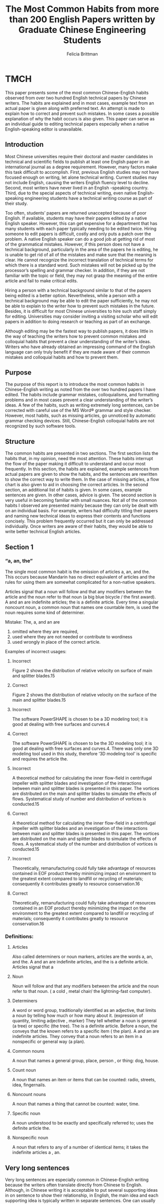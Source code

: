 #+OPTIONS: num:nil toc:nil
#+REVEAL_TRANS: linear
#+REVEAL_THEME: jr0cket
#+Title: The Most Common Habits from more than 200 English Papers written by Graduate Chinese Engineering Students 
#+Author:  Felicia Brittman
#+Email: yezhaoliang@ncepu.edu.cn

* TMCH
This paper presents some of the most common Chinese-English habits 
observed from over two hundred English technical papers by Chinese
writers. The habits are explained and in most cases, example text 
from an actual paper is given along with preferred text. An attempt 
is made to explain how to correct and prevent such mistakes. In some 
cases a possible explanation of why the habit occurs is also given. This paper can serve as an individual guide to editing technical papers especially when a native English-speaking editor is unavailable.

** Introduction
Most Chinese universities require their doctoral and master 
candidates in technical and scientific fields to publish at least
one English paper in an international journal as a degree 
requirement. However, many factors make this task difficult to 
accomplish. First, previous English studies may not have focused 
enough on writing, let alone technical writing. Current studies 
may not include English, causing the writers English fluency level 
to decline. Second, most writers have never lived in an English
-speaking country. Third, due to the special aspects of technical
writing, even native English-speaking engineering students have 
a technical writing course as part of their study.

Too often, students’ papers are returned unaccepted because of 
poor English. If available, students may have their papers edited 
by a native English speaker. However,  this can get expensive for 
a department that has many students with each paper typically 
needing to be edited twice. Hiring someone to edit papers is 
difficult, costly and only puts a patch over the problem. A native 
English speaker can do a good job at getting rid of most of the 
grammatical mistakes. However, if this person does not have a 
technical background, particularly in the area of the papers he 
is editing, he is unable to get rid of  all of the mistakes and 
make sure that the meaning is clear. He cannot recognize the 
incorrect translation of technical terms for which there is a 
standard word. Such mistakes will not be picked up by the 
processor’s spelling and grammar checker.  In addition, if  they 
are not familiar with the topic or field, they may not grasp the 
meaning of the entire article and fail to make critical edits.

Hiring a person with a technical background similar to that of 
the papers being edited is a better option. Nevertheless, while a 
person with a technical background may  be able to edit the paper 
sufficiently, he may not be able to explain to the writer how to 
prevent such mistakes in the future.  Besides, it is difficult for 
most Chinese universities  to hire such staff simply for editing. 
Universities may consider inviting a visiting scholar who will 
edit papers in addition to doing research or teaching as part of 
an exchange. 

Although editing may be the fastest way to publish papers, it does 
little in the way of teaching the writers how to prevent common 
mistakes and colloquial habits that  prevent a clear understanding 
of the writer’s ideas. Writers who have already obtained an 
impressing command of the English language can only truly benefit 
if they are made aware of their common mistakes and colloquial 
habits and how to prevent them.

** Purpose
The purpose of this report is to introduce the most common habits 
in Chinese-English writing as noted from the over two hundred
papers I have edited. The habits include grammar mistakes, 
colloquialisms, and formatting problems and in most cases prevent 
a clear understanding of the writer’s ideas. A few of the habits, 
such as writing extremely long sentences, can be corrected with 
careful use of the MS Word® grammar and style checker. However,
most habits, such as missing articles, go unnoticed by automatic 
grammar checking devices. Still, Chinese-English colloquial habits 
are not recognized by such software tools.

** Structure
The common habits are presented in two sections. The first section 
lists the habits that, in my opinion, need the most attention. 
These habits interrupt the flow of the paper making it difficult 
to understand and occur most frequently. In this section, the 
habits are explained, example sentences from actual papers are
given to show the habits, and the sentences are rewritten to show 
the correct way to write them. In the case of missing articles, 
a flow chart is also given to aid in choosing the correct articles.
In the second section, an additional list of habits is given. In 
some cases, example sentences are given. In other cases, advice is 
given. The second section is very useful in becoming familiar with 
small nuances. Not all of the common habits I observed are 
presented mainly because they can only be dealt with on an 
individual basis. For example, writers had difficulty titling 
their papers and naming new technical ideas to express their 
contents and functions concisely. This problem frequently occurred
but it can only be addressed individually. Once writers are aware 
of their habits, they would be able to write better technical 
English articles.


** Section 1

*** “a, an, the”
The single most common habit is the omission of articles a, an,
and the. This occurs because Mandarin has no direct equivalent 
of articles and the rules for using them are somewhat
complicated for a non-native speakers.

Articles signal that a noun will follow and that any modifiers 
between the article and the noun refer to that noun (a big blue 
bicycle / the first award). A and an are indefinite articles; 
the is a definite article. Every time a singular noncount noun,
a common noun that names one countable item, is used the noun 
requires some kind of determiner.
 


Mistake:	The, a, and an are 
    1) omitted where they are required,
    2) used where they are not needed or contribute to wordiness 
    3) used wrongly in place of the correct article.

Examples of incorrect usages:

**** Incorrect
	Figure 2 shows the distribution of relative velocity 
        on surface of main and splitter blades.15
**** Correct
	Figure 2 shows the distribution of relative velocity 
        on the surface of the main and splitter blades.15

**** Incorrect
	The software PowerSHAPE is chosen to be a 3D modeling
        tool; it is good at dealing with free surfaces and 
        curves.4
**** Correct
	The software PowerSHAPE is chosen to be the 3D modeling 
        tool; it is good at dealing with free surfaces and 
        curves.4. There was only one 3D modeling tool used in 
        this study, therefore ‘3D modeling tool’ is specific 
        and requires the article the.

**** Incorrect
	A theoretical method for calculating the inner 
        flow-field in centrifugal impeller with splitter blades
        and investigation of the interactions between main and
        splitter blades is presented in this paper. The 
        vortices are distributed on the main and splitter blades 
        to simulate the effects of flows. Systematical study of 
        number and distribution of vortices is conducted.15
**** Correct
	A theoretical method for calculating the inner flow-field 
        in a centrifugal impeller with splitter blades and an investigation 
        of the interactions between main and splitter blades is presented 
        in this paper. The vortices are distributed on the 
        main and splitter blades to simulate the effects of 
        flows. A systematical study of the number and 
        distribution of vortices is conducted.15

**** Incorrect
        Theoretically, remanufacturing could fully take advantage 
        of resources contained in EOF product thereby minimizing 
        impact on environment to the greatest extent compared 
        to landfill or recycling of materials; consequently it 
        contributes greatly to resource conservation.16
**** Correct
	Theoretically, remanufacturing could fully take advantage 
        of resources contained in an EOF product thereby minimizing 
        the impact on the environment to the greatest extent compared 
        to landfill or recycling of materials; consequently it contributes 
        greatly to resource conservation.16

*** Definitions:

**** Articles	
    Also called determiners or noun markers, articles are 
    the words a, an, and the. A and an are indefinite articles, 
    and the is a definite article. Articles signal that a
 

**** Noun 
    Noun will follow and that any modifiers between the article 
    and the noun refer to that noun. ( a cold , metal chair/ the 
    lightning-fast computer).

**** Determiners
  A word or word group, traditionally identified as an 
  adjective, that limits a noun by telling how much or how many
  about it. (expression of quantity, limiting adjective
  , marker) They tell whether a noun is general (a tree) or 
  specific (the tree). The   is a definite article. Before a 
  noun, the conveys that the known refers to a specific item (
  the plan). A and an are indefinite articles. They convey that 
  a noun refers to an item in a nonspecific or general 
  way (a plan).

**** Common nouns
  A noun that names a general group, place, person , or thing: 
  dog, house.

**** Count noun
  A noun that names an item or items that can be 
  counted: radio, streets, idea, fingernails.

**** Noncount nouns
  A noun that names a thing that cannot be counted: water, time.

**** Specific noun
  A noun understood to be exactly and specifically referred to; 
  uses the definite article the.

**** Nonspecific noun
  A noun that refers to any of a number of identical 
  items; it takes the indefinite articles a , an.

** Very long sentences

Very long sentences are especially common in Chinese-English 
writing because the writers often translate directly from Chinese 
to English. Although, in Chinese writing it is acceptable 
to put several supporting ideas in on sentence to show their 
relationship,   in English, the main idea and each supporting idea 
is typically written in separate sentences. One can usually 
recognize a very long sentence by its length – sixty words or more.
However, sentences of smaller lengths can also be too long if they 
contain  multiple statements that confuse the main idea. Long 
sentences can be avoided by limiting each sentence to one or two 
topics. Semicolons should be used where the writer really wants to 
emphasize the relationship between ideas.


*** Too long	
    According to the characteristic of fan-coil air-conditioning 
    systems, this paper derives the cooling formula of fan-coil 
    units based on the heat transfer theories and puts forward 
    a new method to gauge cooling named Cooling Metering on 
    the Air-side, which can monitor the individual air-conditioning 
    cooling consumption during a period of time by detecting the 
    parameters of inlet air condition – temperature and humidity– 
    of the fan-coil air-conditioning system as well as the parameters
    of inlet cooling water provided by the chiller.


*** Correct	
    This paper derives the cooling formula of fan-coil units 
    based on the characteristics of fan-coil air-conditioning 
    systems and heat transfer theories, and puts forward a new 
    method to gauge cooling called Cooling Metering on the Air
    -side. The new method can monitor individual air-conditioning
    cooling consumption during a  period of time by detecting the 
    condition of inlet air – temperature and humidity–of 
    the fan-coil air-conditioning system as well as the 
    parameters of the inlet cooling water provided by the chiller.


*** Too long	
    The gear transmission is grade seven, the gear gap is 0.00012 
    radians, the gear gap has different output values corresponding 
    to any given input value, non- linearity of the gear gap 
    model can be described by using the phase function method
    , the existing backlash block in the non-linear library 
    of the Matlab/zdimulink toolbox can be used, the initial 
    value of gear gap in the backlash block is set to zero.9

*** Correct	
    The gear transmission is grade seven. The gear gap, which 
    is 0.00012 radians, has different output values corresponding 
    to any given input value. The non-linearity of the gear gap 
    model can be described by using the phase function method. 
    The existing backlash block in the non-linear library of 
    the Matlab/zdimulink toolbox can be used; the initial value of 
    gear gap in the backlash block is set to zero.

Another type of super-long sentence that frequently occurs in 
technical papers is that of a list. The writer wants to give 
a large amount of data, usually parameter values, and puts this 
information into one long, paragraph-sized sentence. However, 
the best way to give such type and quantity of information is 
to tabulate it (put it in a bulleted list).


*** Too long 
   The clear height of the case is 6.15 meters; the thickness of 
   the roof is 0.85 meters; the thickness of the bottom is 0.90 
   meters, the overall width is 26.6 meters, the overall length 
   of the axial cord is 304.5 meters, the length of the jacking
   section is about 148.8 meters; the weight of the case is 
   about 24127 tons.3
   
*** Clear	
  •	Case clearance height	6.15 meters
	•	Roof thickness	0.85 meters
	•	Bottom thickness	0.90 meters
	•	Overall width	26.6 meters
	•	Overall length of the axial cord	304.5 meters
	•	Length of the jacking section	148.8 meters (approx.)
	•	Weight of the case	24127 tons (approx.)


*** Prefacing the main idea of a sentence by stating the purpose, location or reason first

Chinese writers often preface the main topic of a sentence by 
first However, this has the effect of demoting the importance 
of the main idea and making the reader think the author is 
indirect. Bring the main idea to the beginning of the sentence 
stating any locations, reasons, etc., afterwards.

**** Incorrect	
For the application in automobile interiors, this paper studies 
the nesting optimization problem in leather manufacturing. 5
**** Correct
This paper studies the nesting optimization problem in leather 
manufacturing for application in automobile interiors.

**** Incorrect	
Especially when numerical control (NC) techniques[4] are
widely used in industry and rapid prototype methods[5][6] 
bring a huge economical benefits, the advantage of constructing 
3D model[7][8][9] becomes extremely obvious.2
**** Correct	
The advantage of constructing a 3D model[7][8][9] becomes 
extremely obvious especially when numerical control (NC) techniques
[4] are widely used in industry and rapid prototype methods[5][6] bring a huge economical benefits.

**** Incorrect	
Inside the test box, the space was filled with asbestos.15
**** Correct	
The space inside the test box was filled with asbestos.
 

**** Incorrect	
In practice, we employed this approach to dispose of a 
wheelhouse subassembly of one kind of auto-body, and the 
results show that this method is feasible.16
**** Correct	
We employed this approach to dispose of a wheelhouse subassembly 
of one kind of auto-body, and the results show that this method is feasible.

**** Incorrect	
To ensure sheet metal quality as well as assembly quality
, CMMs are widely used in automotive industry production.16
**** Correct	
CMMs are widely used in automotive industry production to ensure 
sheet metal quality as well as assembly quality.



*** Tendency of placing phrases which indicate time at the beginning of a sentence

**** Incorrect	
When U is taken as the control parameter, the 
BDs for � =0.0, 0.001, 0.005 are shown in Fig. 8.
**** Correct	
Figure 8 shows the BDs for � =0.
0, 0.001, and 0.005 when U is taken as the control parameter.


*** Place the most important subject at the beginning of the sentence for emphasis

**** Incorrect	
Based on the triangulation structure built from unorganized points or 
a CAD model, the extended STL format is described 
in this section.4
**** Correct	
The extended STL format is described in this section based 
on the triangulation structure built from unorganized points or a 
CAD model.

**** Incorrect	
The 3D dentition defect and restoration element models are designed 
precisely with complicated surfaces.4
**** Correct	
The 3D dentition defect and restoration element models with complicated 
surfaces are designed precisely.



*** “which/ that”
The antecedent (noun or pronoun) to which which 
refers is not specific, causing confusion.

Antecedent	The noun or pronoun to which a pronoun refers.

‘The Shijiazhuang south road underground bridge possesses the largest 
jacking force, which is built at 1978(10680t).’ [‘Shijiazhuang 
south road underground bridge possesses the largest jacking force which 
is built at 1978(10680t).’

Absolute truths in paleontology are often elusive, and even 
the filmmakers were surprised at the fierce arguments that split 
the scientists when an initial brainstorming session was else.
 



*** ‘Respectively’ and ‘respective’

Respectively refers back to two or more persons or things 
only in the order they were previously designated or mentioned
. If two lists are given, respectively pairs the 
list entries according to the order in which they are 
given. In this case the use of respectively is to allow the 
writer to give a lot of information without confusing the 
reader or writing several short sentences. Respectively is usually 
at the end of the sentence. In both cases, mentioning the order 
must be important to the meaning of the sentence otherwise 
it is not used.

For example: Bobby, Nicole and Daren wore red, 
green and blue coats, respectively.

                | List 1 |      | List 2        |
                |--------+------+---------------|
                | Bobby  | wore | a red coat.   |
                | Nicole | wore | a green coat. |
                | Daren  | wore | a blue coat.  |

Respective to two or more persons or things only in 
the order they were previously designated or mentioned.

The uses of these two words are usually incorrect or 
confusing as in the following examples.

1.	Respectively is misplaced in the sentence; it is put before the nouns to which it refers.

**** Incorrect	
Equations 2�6 can be respectively linearized as:……(equations given)…13
**** Correct	
Equations 2�6 can be linearized as:……(equations given)…, respectively.

**** Incorrect	
The weights of the two experts are respectively 0.600 and 0.400.19
**** Correct	
The weights of the two experts are 0.600 and 0.400, respectively.


2.	Respectively is inserted to express that there is a certain order in which something was done.  However, the order is already implied elsewhere in the sentence or does not need  to be expressed because it does not add value to meaning of the sentence.

**** Incorrect 
If both the core technology score and core quality score of a bottleneck process  are, respectively, below certain scores, then we refer to strategy 1, otherwise, if either is, respectively, above a certain score, then we refer to strategy 2.
Similarly, if the core technology and core quality are, respectively, above a certain score, then we refer to strategy 3, otherwise, if either is, respectively, below a certain score, then we refer to strategy 4.19
**** Correct	
If both the core technology score and core quality score of a bottleneck process are below certain scores, then we refer to strategy 1, otherwise, if either is  above a certain score, then we refer to strategy 2. Similarly, if the core technology and core quality are above a certain score, then we refer to strategy
 

3, otherwise, if either is below a certain score, then we refer to strategy 4.

**** Incorrect	
Then, the rows of vortex due to both of the long and short blades are transformed into two singularities on the  -plane and integrate the induced
velocity along the blades respectively.20
**** Correct	
Then, the rows of vortex due to both of the long and short blades are transformed into two singularities on the  -plane and integrate the induced
velocity along the blades.


4.	In addition to 2, it is unclear to what ‘respectively’ refers.

**** Incorrect	
        The dynamic characteristics of a rotor with asymmetric stiffness or with initial warp have been studied before respectively [1-4]
**** Correct
	The dynamic characteristics of a rotor with asymmetric stiffness or with initial warp have been studied before [1-4].

**** Incorrect
	The inlet and outlet temperature of the air cooler were measured using two thermocouples respectively.17
**** Correct
	The inlet and outlet temperature of the air cooler were measured by using two thermocouples.



*** ‘In this paper’, ‘in this study’
Two errors occur when these phrases are used. The 
first is overuse. In some papers written by Chinese
, these phrases can occur as much as twice per page. In papers 
written by native English writers these phrases are reserved for 
primarily two uses
1. In the introduction and conclusion to emphasize the content of 
    the paper.
2. In the body of the paper, after referring to work not done
   the author such as in other journal articles or in standard.

Therefore, if either phrase occurs more than three times 
in a paper, its use is questionable. Actually, the reader is 
aware that the work presented is by the author (unless the 
author states otherwise) so there is no reason to repeat these 
phrases. The second error is more subtle. The two phrases 
are interchanged.

**** Awkward
In this paper, IDEAS was used to ….
**** Correct
In this study, IDEAS was used to….

**** Awkward
In the paper, a SZG4031 towing tractor is used as the 
sample vehicle, it components equivalent physical parameters are obtained 
by UG design and testing.9
**** Correct
In this study, a SZG4031 towing tractor is used 
as the sample vehicle, it components equivalent physical parameters 
are obtained by UG design and testing.
 

The ‘study’ is the work the author/
s did.  The paper is the mode to present 
this work and  is what the reader is holding/ 
reading. Keep in mind the writer can also use 
other phrases such as ‘in this research’, and 
‘this paper present’.

*** Numbers and Equations

Two very common errors are those concerning the presentation of 
Arabic numerals, and equations. Chinese writers usually write 
Arabic numerals instead of spelling out the word. The 
use of Arabic numerals, itself, is not an error however; they 
should never be used at  the beginning of sentences.

**** Incorrect
	12 parameters were selected for the experiment.
**** Correct
	Twelve parameters were selected for the experiment.

In addition, Arabic numerals are overused. Arabic numerals
should be used to give data in technical papers, however they 
should not be used to give general information.

**** Incorrect
	All 3 studies concluded that the mean temperature should 
        be 30°C.
**** Correct
        All three studies concluded that the mean temperature should be 
        30°C.

This probably stems from the fact that Mandarin is a symbolic 
language and not alphabetic. Thus, the writer will find it 
easier to write a symbol that expresses the idea instead of 
the word. This problem is even more serious when equations 
are used in place of words in a way that is not practiced by 
native English speakers. Consider the following examples.

Equations should be introduced as much as possible, not 
inserted in place of words. Most journals, like the 
International Journal of Production Research, discourage 
the use of even short expressions within the text.

**** Incorrect
	If the power battery SOC > SOClo and the driving 
        torque belongs to the middle load,…
**** Correct
        If the power battery SOC is greater than SOClo and the 
        driving torque belongs to the middle load,…

**** Incorrect
	All 3 studies concluded that the mean temperature should
        be 30°C.
**** Correct
	All three studies concluded that the mean temperature 
        should be 30°C.

*** Format

Paragraphs
A paragraph is a group of sentences that develop one topic or 
thought. Paragraphs are separated to indicate the end of one 
idea or thought and the beginning of another. All English 
paragraphs start on a new line with an indent of about 
one inch or
 

with an extra line between the two paragraphs. The latter is 
more typical for business writing. Chinese students are often 
puzzled by separating paragraphs; the may perform one of two 
error. One error occurs when the writer fails to distinguish 
between two paragraphs. Although the new paragraph starts on 
a new line, there is no indentation, therefore, the reader in 
is not aware of the change in paragraphs or ideas. The second 
error occurs when a paragraph is preceded by a single sentence 
on a single line. The single line is indented along with the 
succeeding paragraph as in example #. This commonly occurs in 
Chinese texts but is never done in English.

*** ‘Figure’ and ‘Table’

The abbreviations for figure and table are Fig. and Tbl
, respectively. However, the abbreviation of table is rarely 
seen in text. One can also write fig. for figure. However, 
one should choose one convention and use it throughout the paper
. You should not switch between, Figure, figure, Fig, or fig. 
In addition, abbreviations are not used at the  beginning of 
sentences and a space belongs between the word/ abbreviation and 
the number.

**** Incorrect
	Figure.6, Figure6, Fig.6, Tbl10
**** Correct
	Figure 6, Fig. 6, Tbl. 10

*** Variables

Variables, especially those of the English alphabet, should 
be italicized in technical papers to distinguish them from English 
words. Of course, this depends on the style required by the 
journal.

*** Capitals
Be careful that capitals are not in the middle of the sentence.

**** Incorrect
	In table 1, The mark…
**** Correct
	In table 1, the mark…

*** ‘such as’ and ‘etc.’

Such as and etc. are commonly misused by Chinese
-English writers. Such as means ‘for example’ and implies that 
an incomplete list will follow; etc. means ‘and so on’ and is 
used at the end of a list to show it is not complete. Therefore,
using such as and etc. together is redundant.

**** Incorrect
Studies of methodology and process of implementing remanufacturing
mainly focus on durable products such as automobile motors, 
printers, and etc.11
**** Correct
	Studies of methodology and process of implementing remanufacturing 
        mainly focus on durable products such as automobile motors, 
        and printers.

Such as means that an incomplete list will be given and should 
not be used when a complete list is given.
 


**** Incorrect
	Compared to traditional industry, Micro-electronic 
        fabrication has three characteristics such as high 
        complexity, high precision and high automation.
**** Correct
	Compared to traditional industry, Micro-electronic 
        fabrication has 
        three characteristics: high complexity, high precision 
        and high automation.

        
** Section 2

1)	Some words have identical singular and plural forms and do not 
need an s added on to make them plural. These words include:
•	literature (when referring to research)
•	equipment,
•	staff (referring to a group of people)
•	faculty

1) Avoid redundancy in the following types of phrases frequently
 used by Chinese English writers

    | Instead of            | Say         | Or say      |
    |-----------------------+-------------+-------------|
    | Research work         | Research    | Work        |
    | Limit condition       | Limit       | condition   |
    | Knowledge memory      | Knowledge   | Memory      |
    | Sketch map            | Sketch      | map         |
    | Layout scheme         | Layout      | scheme      |
    | Arrangement plan      | Arrangement | plan        |
    | Output performance    | Output      | performance |
    | Simulation results    | results     | simulation  |
    | Knowledge information | Knowledge   | information |
    | Calculation results   | results     | calculation |
    | Application results   | Results     | Application |

2) Certain words demand that the noun they modify is plural

 . These include different, various, and number words.

    | Don’t write          | Instead write         |
    |----------------------+-----------------------|
    | Different node       | Different nodes       |
    | Various method       | Various methods       |
    | Two advantage        | Two advantages        |
    | Fifteen thermocouple | Fifteen thermocouples |

3) Never begin an English sentence with abbreviations and Arabic
 numerals such as Fig.
and 8. Instead write Figure and Eight.

4) Do not write ‘by this way’. Instead write ‘by doing this’, or

5) ‘using this method’.

6) Never write ‘How to…’ at the beginning of a sentence. (Don’t say it ither.)
 


No	How to find the optimal parameter is the main objective.
Yes	Determining how to find the optimal parameter is the 
main objective.

7)	Do write ‘the results are shown in Figure 2’. Do not write ‘the results are showed as
Figure 2’.

8) Italicize variables appearing in the text to differentiate them
   from words. This is especially important when the variables are English alphabets. Write ‘The graph shows t, a, and C as a function of time’. Do not write ‘The graph shows t, a, and C as a function of time’.
9) Refrain from using the word obviously in a technical paper in the following way No	Obviously, detecting regimes by means of PMH maps is a novel method.8
Yes	Detecting regimes by means of PMH maps is a novel method.8

10)	International papers should not use location dependant terms such as ‘at home’, ‘abroad’, ‘here’, ‘our country’ because the reader most likely is not Chinese and not in China. Instead, write ‘in China’.

11)	Avoid overusing the phrases ‘that is to say’ and ‘namely’. Instead, try to convey your meaning in one sentence.

12)	Do not use ‘too’ at the end of a written sentence, especially in a technical paper.
 

** Appendix A
 



1.	LIN Fushen, MENG Guang, ‘Dynamic Behavior of an Unbalanced and Warped Jeffcott Rotor with Asymmetric Stiffness’, The State Key Lab of Vibration, Shock and Noise Shanghai JiaotongUnversity, Shanghai 200030, P.R. China, Institute of Vibration Engineering Northwester Polytechnic University, Xi’an 710072, CHINA, 2003
2.	ZHANG Yuping, JIANG Shouwei, ‘Review and Analysis of 3D-Model Reconstruction and Application’, Shanghai Jiaotong University, School of Mechanical and Dynamic Engineering, 2003
3.	DU Shouji, ‘Long Distance Box-bridge Jacking Research: Report of Starting Research’, Shanghai Jiaotong University, Shijiazhuang Municipal Traffic Project Provided a loan by World Bank, Contract number: TA3.1.4, 2003
4.	ZHANG Wenqiang, YAN Heqing, HUANG Xuemei, WEI Bin, and WANG Chengtao, ‘3D Modeling and Rapid Prototyping for Dentition Defect Restoration’, School of Mechanical Engineering, Shanghai JiaoTong University, Shanghai 200030, China, The Ninth People’s Hospital, Attached to Shanghai Second Medical University, Shanghai 200011, China, 2003
5.	ZHANG YuPing, JIANG Shouwei, YIN Zhongwei, ‘A Generic Approach for Leather  Nesting with an Heuristic Simulated Annealing Based Genetic Algorith’, Shanghai JiaoTong University School of Mechanical & Dynamic Engineering, Huashan Road 1954, Shanghai, 200030, 2003
6.	HU Xin, XI JunTong, JIN Ye, ‘Shape analysis and parameterized modeling of a hip joint’, Institute of Computer Integrated Manufacturing, Shanghai Jiaotong University, Post Code 200030, Shanghai, China, 2003
7.	LI LiJun, JIN XianLong, LI YuanYin, WEI JinQiao, WU WeiWei, ‘A Parallel Solver for Structural Modal Analysis’, High Performance Computing Center, Shanghai JiaoTong University, Republic of China, 2003
8.	CHEN YongGuo, TIAN ZiPing, MIAO ZhengQing, ‘Application of Time-frequency Analysis to Fluidization Regimes Recognition in Circulating Fluidized Beds’, School of Mechanical and Power Engineering, Shanghai Jiao Tong University, Dongchuan Road 800, Shanghai, P.R. China, 200240, 2003
9.	REN ShaoYun, ZHANG JianWu, GAO ChangYun, ‘Modeling and Simulation Analysis of the Torsional Vibration of a FR Driveline System’, School of Mechanical Engineering, Shanghai Jiaotong University, 2003
10.	WU LiJun, CHEN HuiEr, ‘Mathematical Model for on-line Prediction of Bottom and Hearth of Blast Furnace by Particular Solution Boundary Element Method’, Department of Power and Mechanical Engineering, Shanghai JiaoTong University, Shanghai, 200030, People’s Republic of China, 2003.
11.		JING XueDong, ZHANG GuoQing, PU GengQiang, WANG ChengTao, XU BinShi, ZHU Sheng, ‘Study on Architecture of Remanufacturing System’, School of Mechanical Engineering, Shanghai Jiao Tong University, Shanghai, China, Surface Engineering Institute, Beijing, China
12.	CAI XiaoPing, JIN Chen, WU JunBiao, HIRAOKA Sumito, CHEN ShaoLin, ‘Application of Partial Singular Value Decomposition Analysis to Location of Vibration Sources of Elevator’,
1.	State Key Laboratory of Vibration, Shock & Noise, Shanghai Jiao Tong University, Shanghai, China, 200030, 2. Fujitec CO., Ltd. Osaka, 547-8510, Japan, 2003
13.	YE Yao, LIAN ZhiWei, HOU ZhiJian, ‘Heat Exchange Analysis of Cooling Coils Based on a Dynamic Model’, Institute of Refrigeration and Cryogenics, Shanghai Jiao Tong University, Shanghai, 200030, China
14.	NIU XinWen, DIN Han, XIONG YouLun, ‘Assembly Plans Generation Based on Precedence Graphs’, School of Mechanical Engineering, Shanghai JiaoTong University, Shanghai
200030, China, School of Mechanical Science and Engineering, Huazhong University of Science and Technology, Wuhan 430074, China
15.	LIU ZhengHua, TONG TieFeng, ‘Critical Heat Flux of Steady Boiling for Subcooled Water Jet Impingement on the Flat Stagnation Zone’, School of Mechanical and Power Engineering, Shanghai Jiaotong University, Shanghai, 200030, P.R. China, 2003
16.	WANG Jian, LIN ZhongQin, ZHANG YiZhu, ‘Matching Clearance Analysis for Sheetmetal Assembly’, School of Mechanical Engineering, Shanghai Jiao Tong University, 2003
17.	DENG D. Q., XU L., Experimental investigation on the performance of an air cooler under frosting conditions, Institute of Refrigeration and Cryogenics, Shanghai Jiao Tong University, No. 1954 Huashan Road, Shanghai, 200030, P.R. China, 2002
18.	YIN ZhongWei, JIANG ShouWei, Iso-phote based adaptive surface fitting to digitized points and its applications in region-based tool path generation, slicing and surface triangulation, 2003
19.	GU ZhengLing, WANG LiYa, QIAN ShanYang, ‘An AHP-based Method for Improving the Manufacturing Processes of Mass Customization’, Industrial Engineering and Management Department, Shanghai Jiao Tong University, Shanghai 200030, P.R. China, 2003
20.	XU Jie and GU ChuanGang, ‘Numerical Calculation of the Flow-Field in a Centrifugal Impeller with Splitter Blades’, School of Power and Energy Engineering, Shanghai Jiao Tong University, Shanghai 20003.
21.	Zhu ZhengLi, YIN ChengLiang, ZHANG JianWu, ‘Matching and Optimization of HEV Powertrain Based on Genetic Algorithm’, School of Mechanical Engineering, Shanghai Jiao Tong University, Shanghai, 200030


